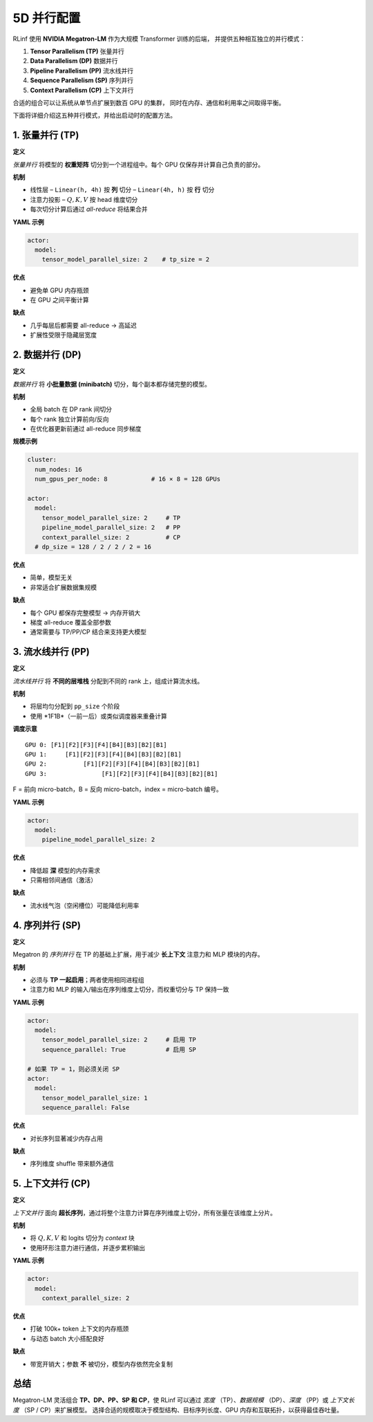 5D 并行配置
================================

RLinf 使用 **NVIDIA Megatron-LM** 作为大规模 Transformer 训练的后端，  
并提供五种相互独立的并行模式：

1. **Tensor Parallelism (TP)** 张量并行  
2. **Data Parallelism (DP)** 数据并行  
3. **Pipeline Parallelism (PP)** 流水线并行  
4. **Sequence Parallelism (SP)** 序列并行  
5. **Context Parallelism (CP)** 上下文并行  

合适的组合可以让系统从单节点扩展到数百 GPU 的集群，  
同时在内存、通信和利用率之间取得平衡。  

下面将详细介绍这五种并行模式，并给出启动时的配置方法。

1. 张量并行 (TP)
--------------------------

**定义**

*张量并行* 将模型的 **权重矩阵** 切分到一个进程组中。每个 GPU 仅保存并计算自己负责的部分。  

**机制**

* 线性层  
  – ``Linear(h, 4h)`` 按 **列** 切分  
  – ``Linear(4h, h)`` 按 **行** 切分  
* 注意力投影 – :math:`Q,K,V` 按 head 维度切分  
* 每次切分计算后通过 *all-reduce* 将结果合并  

**YAML 示例**

.. code-block:: yaml

   actor:
     model:
       tensor_model_parallel_size: 2    # tp_size = 2

**优点**

* 避免单 GPU 内存瓶颈  
* 在 GPU 之间平衡计算  

**缺点**

* 几乎每层后都需要 all-reduce → 高延迟  
* 扩展性受限于隐藏层宽度  

2. 数据并行 (DP)
------------------------

**定义**

*数据并行* 将 **小批量数据 (minibatch)** 切分，每个副本都存储完整的模型。  

**机制**

* 全局 batch 在 DP rank 间切分  
* 每个 rank 独立计算前向/反向  
* 在优化器更新前通过 all-reduce 同步梯度  

**规模示例**

.. code-block:: yaml

   cluster:
     num_nodes: 16
     num_gpus_per_node: 8            # 16 × 8 = 128 GPUs

   actor:
     model:
       tensor_model_parallel_size: 2     # TP
       pipeline_model_parallel_size: 2   # PP
       context_parallel_size: 2          # CP
     # dp_size = 128 / 2 / 2 / 2 = 16

**优点**

* 简单，模型无关  
* 非常适合扩展数据集规模  

**缺点**

* 每个 GPU 都保存完整模型 → 内存开销大  
* 梯度 all-reduce 覆盖全部参数  
* 通常需要与 TP/PP/CP 结合来支持更大模型  

3. 流水线并行 (PP)
----------------------------

**定义**

*流水线并行* 将 **不同的层堆栈** 分配到不同的 rank 上，组成计算流水线。  

**机制**

* 将层均匀分配到 ``pp_size`` 个阶段  
* 使用 *1F1B*（一前一后）或类似调度器来重叠计算  

**调度示意**

::

   GPU 0: [F1][F2][F3][F4][B4][B3][B2][B1]
   GPU 1:     [F1][F2][F3][F4][B4][B3][B2][B1]
   GPU 2:          [F1][F2][F3][F4][B4][B3][B2][B1]
   GPU 3:               [F1][F2][F3][F4][B4][B3][B2][B1]

F = 前向 micro-batch，B = 反向 micro-batch，index = micro-batch 编号。  

**YAML 示例**

.. code-block:: yaml

   actor:
     model:
       pipeline_model_parallel_size: 2

**优点**

* 降低超 **深** 模型的内存需求  
* 只需相邻间通信（激活）  

**缺点**

* 流水线气泡（空闲槽位）可能降低利用率  

4. 序列并行 (SP)
----------------------------

**定义**

Megatron 的 *序列并行* 在 TP 的基础上扩展，用于减少 **长上下文** 注意力和 MLP 模块的内存。  

**机制**

* 必须与 **TP 一起启用**；两者使用相同进程组  
* 注意力和 MLP 的输入/输出在序列维度上切分，而权重切分与 TP 保持一致  

**YAML 示例**

.. code-block:: yaml

   actor:
     model:
       tensor_model_parallel_size: 2     # 启用 TP
       sequence_parallel: True           # 启用 SP

   # 如果 TP = 1，则必须关闭 SP
   actor:
     model:
       tensor_model_parallel_size: 1
       sequence_parallel: False

**优点**

* 对长序列显著减少内存占用  

**缺点**

* 序列维度 shuffle 带来额外通信  

5. 上下文并行 (CP)
---------------------------

**定义**

*上下文并行* 面向 **超长序列**，通过将整个注意力计算在序列维度上切分，所有张量在该维度上分片。  

**机制**

* 将 :math:`Q,K,V` 和 logits 切分为 *context* 块  
* 使用环形注意力进行通信，并逐步累积输出  

**YAML 示例**

.. code-block:: yaml

   actor:
     model:
       context_parallel_size: 2

**优点**

* 打破 100k+ token 上下文的内存瓶颈  
* 与动态 batch 大小搭配良好  

**缺点**

* 带宽开销大；参数 **不** 被切分，模型内存依然完全复制  

总结
-------

Megatron-LM 灵活组合 **TP、DP、PP、SP 和 CP**，使 RLinf 可以通过 *宽度* （TP）、*数据规模* （DP）、*深度* （PP）或 *上下文长度* （SP / CP）来扩展模型。  
选择合适的规模取决于模型结构、目标序列长度、GPU 内存和互联拓扑，以获得最佳吞吐量。  
